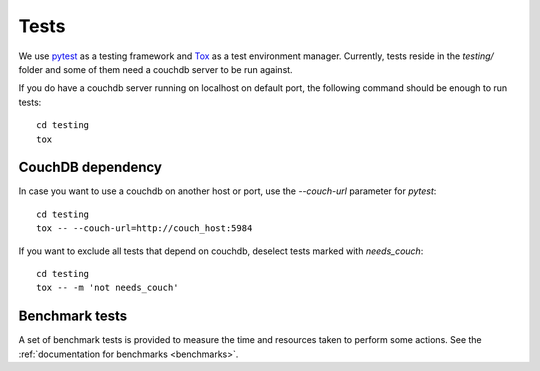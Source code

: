 Tests
=====

We use `pytest <https://docs.pytest.org/en/latest/>`_ as a testing framework
and `Tox <https://tox.readthedocs.io>`_ as a test environment manager.
Currently, tests reside in the  `testing/` folder and some of them need a
couchdb server to be run against.

If you do have a couchdb server running on localhost on default port, the
following command should be enough to run tests::

    cd testing
    tox

CouchDB dependency
------------------

In case you want to use a couchdb on another host or port, use the
`--couch-url` parameter for `pytest`::

    cd testing
    tox -- --couch-url=http://couch_host:5984

If you want to exclude all tests that depend on couchdb, deselect tests marked
with `needs_couch`::

    cd testing
    tox -- -m 'not needs_couch'

Benchmark tests
---------------

A set of benchmark tests is provided to measure the time and resources taken to
perform some actions. See the :ref:`documentation for benchmarks <benchmarks>`.
